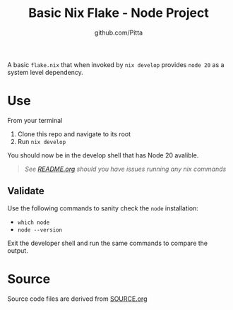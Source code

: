 #+TITLE: Basic Nix Flake - Node Project
#+AUTHOR: github.com/Pitta

A basic =flake.nix= that when invoked by ~nix develop~ provides =node 20= as a system level dependency.

* Use

From your terminal

1. Clone this repo and navigate to its root
2. Run ~nix develop~

You should now be in the develop shell that has Node 20 avalible.

   #+begin_quote
   /See [[file:~/projects/nix-things/examples/README.org#running-examples][README.org]] should you have issues running any nix commands/
   #+end_quote

** Validate

Use the following commands to sanity check the ~node~ installation:

- ~which node~
- ~node --version~

Exit the developer shell and run the same commands to compare the output.

* Source

Source code files are derived from [[file:SOURCE.org][SOURCE.org]]
